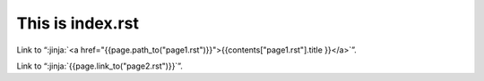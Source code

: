 This is index.rst
---------------------

Link to “:jinja:`<a href="{{page.path_to("page1.rst")}}">{{contents["page1.rst"].title }}</a>`”.

Link to “:jinja:`{{page.link_to("page2.rst")}}`”.

